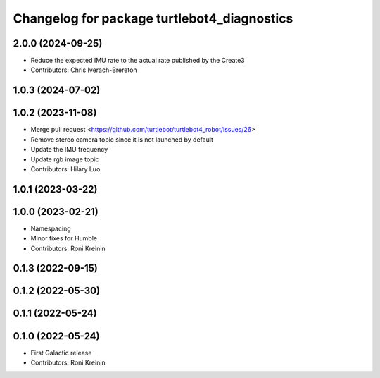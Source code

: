 ^^^^^^^^^^^^^^^^^^^^^^^^^^^^^^^^^^^^^^^^^^^^
Changelog for package turtlebot4_diagnostics
^^^^^^^^^^^^^^^^^^^^^^^^^^^^^^^^^^^^^^^^^^^^

2.0.0 (2024-09-25)
------------------
* Reduce the expected IMU rate to the actual rate published by the Create3
* Contributors: Chris Iverach-Brereton

1.0.3 (2024-07-02)
------------------

1.0.2 (2023-11-08)
------------------
* Merge pull request <https://github.com/turtlebot/turtlebot4_robot/issues/26>
* Remove stereo camera topic since it is not launched by default
* Update the IMU frequency
* Update rgb image topic
* Contributors: Hilary Luo

1.0.1 (2023-03-22)
------------------

1.0.0 (2023-02-21)
------------------
* Namespacing
* Minor fixes for Humble
* Contributors: Roni Kreinin

0.1.3 (2022-09-15)
------------------

0.1.2 (2022-05-30)
------------------

0.1.1 (2022-05-24)
------------------

0.1.0 (2022-05-24)
------------------
* First Galactic release
* Contributors: Roni Kreinin
